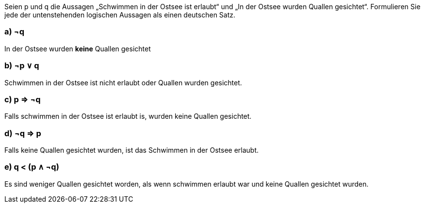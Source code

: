 Seien p und q die Aussagen „Schwimmen in der Ostsee ist erlaubt“ und „In der Ostsee wurden Quallen
gesichtet“. Formulieren Sie jede der untenstehenden logischen Aussagen als einen deutschen Satz.

=== a) ¬q
In der Ostsee wurden *keine* Quallen gesichtet


=== b) ¬p ∨ q
Schwimmen in der Ostsee ist nicht erlaubt oder Quallen wurden gesichtet.

=== c) p ⇒ ¬q
Falls schwimmen in der Ostsee ist erlaubt is, wurden keine Quallen gesichtet.

=== d) ¬q ⇒ p
Falls keine Quallen gesichtet wurden, ist das Schwimmen in der Ostsee erlaubt.

=== e) q < (p ∧ ¬q)
Es sind weniger Quallen gesichtet worden, als wenn schwimmen erlaubt war und keine Quallen gesichtet wurden.

